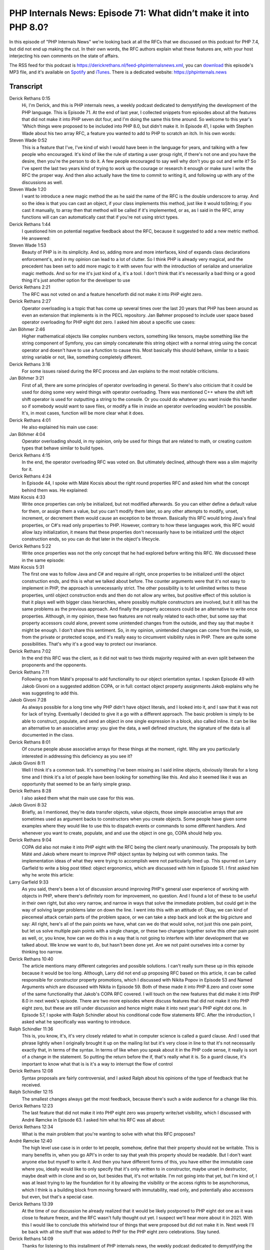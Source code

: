 PHP Internals News: Episode 71: What didn’t make it into PHP 8.0?
=================================================================

.. articleMetaData::
   :Where: London, UK
   :Date: 2020-11-19 09:34 Europe/London
   :Tags: blog, php, phpinternalsnews
   :Short: pin071
   :Enclosure: media/pin-071.mp3

In this episode of "PHP Internals News" we're looking back at all the RFCs
that we discussed on this podcast for PHP 7.4, but did not end up making the
cut. In their own words, the RFC authors explain what these features are, with
your host interjecting his own comments on the state of affairs.

The RSS feed for this podcast is
https://derickrethans.nl/feed-phpinternalsnews.xml, you can download_ this
episode's MP3 file, and it's available on Spotify_ and iTunes_.
There is a dedicated website: https://phpinternals.news

.. _download: /media/pin-071.mp3
.. _Spotify: https://open.spotify.com/show/1Qcd282SDWGF3FSVuG6kuB
.. _iTunes: https://itunes.apple.com/gb/podcast/php-internals-news/id1455782198?mt=2

Transcript
----------

Derick Rethans  0:15
	Hi, I'm Derick, and this is PHP internals news, a weekly podcast dedicated to demystifying the development of the PHP language. This is Episode 71. At the end of last year, I collected snippets from episodes about all the features that did not make it into PHP seven dot four, and I'm doing the same this time around. So welcome to this year's 'Which things were proposed to be included into PHP 8.0, but didn't make it. In Episode 41, I spoke with Stephen Wade about his two array RFC, a feature you wanted to add to PHP to scratch an itch. In his own words:

Steven Wade  0:52
	This is a feature that I've, I've kind of wish I would have been in the language for years, and talking with a few people who encouraged. It's kind of like the rule of starting a user group right, if there's not one and you have the desire, then you're the person to do it. A few people encouraged to say well why don't you go out and write it? So I've spent the last two years kind of trying to work up the courage or research it enough or make sure I write the RFC the proper way. And then also actually have the time to commit to writing it, and following up with any of the discussions as well.

Steven Wade  1:20
	I want to introduce a new magic method the as he said the name of the RFC is the double underscore to array. And so the idea is that you can cast an object, if your class implements this method, just like it would toString; if you cast it manually, to array then that method will be called if it's implemented, or as, as I said in the RFC, array functions will can can automatically cast that if you're not using strict types.

Derick Rethans  1:44
	I questioned him on potential negative feedback about the RFC, because it suggested to add a new metric method. He answered:

Steven Wade  1:53
	Beauty of PHP is in its simplicity. And so, adding more and more interfaces, kind of expands class declarations enforcement's, and in my opinion can lead to a lot of clutter. So I think PHP is already very magical, and the precedent has been set to add more magic to it with seven four with the introduction of serialize and unserialize magic methods. And so for me it's just kind of a, it's a tool. I don't think that it's necessarily a bad thing or a good thing it's just another option for the developer to use

Derick Rethans  2:21
	The RFC was not voted on and a feature henceforth did not make it into PHP eight zero.

Derick Rethans  2:27
	Operator overloading is a topic that has come up several times over the last 20 years that PHP has been around as even an extension that implements is in the PECL repository. Jan Bøhmer proposed to include user space based operator overloading for PHP eight dot zero. I asked him about a specific use cases:

Jan Böhmer  2:46
	Higher mathematical objects like complex numbers vectors, something like tensors, maybe something like the string component of Symfony, you can simply concatenate this string object with a normal string using the concat operator and doesn't have to use a function to cause this. Most basically this should behave, similar to a basic string variable or not, like, something completely different.

Derick Rethans  3:16
	For some issues raised during the RFC process and Jan explains to the most notable criticisms.

Jan Böhmer  3:21
	First of all, there are some principles of operator overloading in general. So there's also criticism that it could be used for doing some very weird things with operator overloading.  There was mentioned C++ where the shift left shift operator is used for outputting a string to the console. Or you could do whatever you want inside this handler so if somebody would want to save files, or modify a file in inside an operator overloading wouldn't be possible. It's, in most cases, function will be more clear what it does.

Derick Rethans  4:01
	He also explained his main use case:

Jan Böhmer  4:04
	Operator overloading should, in my opinion, only be used for things that are related to math, or creating custom types that behave similar to build types.

Derick Rethans  4:15
	In the end, the operator overloading RFC was voted on. But ultimately declined, although there was a slim majority for it.

Derick Rethans  4:24
	In Episode 44, I spoke with Máté Kocsis about the right round properties RFC and asked him what the concept behind them was. He explained:

Máté Kocsis  4:33
	Write once properties can only be initialized, but not modified afterwards. So you can either define a default value for them, or assign them a value, but you can't modify them later, so any other attempts to modify, unset, increment, or decrement them would cause an exception to be thrown. Basically this RFC would bring Java's final properties, or C#'s read only properties to PHP. However, contrary to how these languages work, this RFC would allow lazy initialization, it means that these properties don't necessarily have to be initialized until the object construction ends, so you can do that later in the object's lifecycle.

Derick Rethans  5:22
	Write once properties was not the only concept that he had explored before writing this RFC. We discussed these in the same episode:

Máté Kocsis  5:31
	The first one was to follow Java and C# and require all right, once properties to be initialized until the object construction ends, and this is what we talked about before. The counter arguments were that it's not easy to implement in PHP, the approach is unnecessarily strict. The other possibility is to let unlimited writes to these properties, until object construction ends and then do not allow any writes, but positive effect of this solution is that it plays well with bigger class hierarchies, where possibly multiple constructors are involved, but it still has the same problems as the previous approach. And finally the property accessors could be an alternative to write once properties. Although, in my opinion, these two features are not really related to each other, but some say that property accessors could alone, prevent some unintended changes from the outside, and they say that maybe it might be enough. I don't share this sentiment. So, in my opinion, unintended changes can come from the inside, so from the private or protected scope, and it's really easy to circumvent visibility rules in PHP. There are quite some possibilities. That's why it's a good way to protect our invariance.

Derick Rethans  7:02
	In the end this RFC was the client, as it did not wait to two thirds majority required with an even split between the proponents and the opponents.

Derick Rethans  7:11
	Following on from Máté's proposal to add functionality to our object orientation syntax. I spoken Episode 49 with Jakob Givoni on a suggested addition COPA, or in full: contact object property assignments Jakob explains why he was suggesting to add this.

Jakob Givoni  7:28
	As always possible for a long time why PHP didn't have object literals, and I looked into it, and I saw that it was not for lack of trying. Eventually I decided to give it a go with a different approach. The basic problem is simply to be able to construct, populate, and send an object in one single expression in a block, also called inline. It can be like an alternative to an associative array: you give the data, a well defined structure, the signature of the data is all documented in the class.

Derick Rethans  8:01
	Of course people abuse associative arrays for these things at the moment, right. Why are you particularly interested in addressing this deficiency as you see it?

Jakob Givoni  8:11
	Well I think it's a common task. It's something I've been missing as I said inline objects, obviously literals for a long time and I think it's a lot of people have been looking for something like this. And also it seemed like it was an opportunity that seemed to be an fairly simple grasp.

Derick Rethans  8:28
	I also asked them what the main use case for this was.

Jakob Givoni  8:32
	Briefly, as I mentioned, they're data transfer objects, value objects, those simple associative arrays that are sometimes used as argument backs to constructors when you create objects. Some people have given some examples where they would like to use this to dispatch events or commands to some different handlers. And whenever you want to create, populate, and and use the object in one go, COPA should help you.

Derick Rethans  9:04
	COPA did also not make it into PHP eight with the RFC being the client nearly unanimously. The proposals by both Máté and Jakob where meant to improve PHP object syntax by helping out with common tasks. The implementation ideas of what they were trying to accomplish were not particularly lined up. This spurred on Larry Garfield to write a blog post titled: object ergonomics, which are discussed with him in Episode 51. I first asked him why he wrote this article:

Larry Garfield  9:33
	As you said, there's been a lot of discussion around improving PHP's general user experience of working with objects in PHP, where there's definitely room for improvement, no question. And I found a lot of these to be useful in their own right, but also very narrow, and narrow in ways that solve the immediate problem, but could get in the way of solving larger problems later on down the line. I went into this with an attitude of: Okay, we can kind of piecemeal attack certain parts of the problem space, or we can take a step back and look at the big picture and say: All right, here's all of the pain points we have, what can we do that would solve, not just this one pain point, but let us solve multiple pain points with a single change, or these two changes together solve this other pain point as well, or, you know, how can we do this in a way that is not going to interfere with later development that we talked about. We know we want to do, but hasn't been done yet. Are we not paint ourselves into a corner by thinking too narrow.

Derick Rethans  10:40
	The article mentions many different categories and possible solutions. I can't really sum these up in this episode because it would be too long. Although, Larry did not end up proposing RFC based on this article, it can be called responsible for constructor property promotions, which I discussed with Nikita Popov in Episode 53 and Named Arguments which are discussed with Nikita in Episode 59. Both of these made it into PHP 8.zero and cover some of the same functionality that Jakob's COPA RFC covered. I will touch on the new features that did make it into PHP 8.0 in next week's episode. There are two more episodes where discuss features that did not make it into PHP eight zero, but these are still under discussion and hence might make it into next year's PHP eight dot one. In Episode 57, I spoke with Ralph Schindler about his conditional code flow statements RFC. After the introduction, I asked what he specifically was wanting to introduce.

Ralph Schindler  11:36
	This is, you know, it's, it's very closely related to what in computer science is called a guard clause. And I used that phrase lightly when I originally brought it up on the mailing list but it's very close in line to that it's not necessarily exactly that, in terms of the syntax. In terms of like when you speak about it in the PHP code sense, it really is sort of a change in the statement. So putting the return before the if, that's really what it is. So a guard clause, it's important to know what that is is it's a way to interrupt the flow of control

Derick Rethans  12:08
	Syntax proposals are fairly controversial, and I asked Ralph about his opinions of the type of feedback that he received.

Ralph Schindler  12:15
	The smallest changes always get the most feedback, because there's such a wide audience for a change like this.

Derick Rethans  12:23
	The last feature that did not make it into PHP eight zero was property write/set visibility, which I discussed with André Rømcke in Episode 63. I asked him what his RFC was all about:

Derick Rethans  12:34
	What is the main problem that you're wanting to solve with what this RFC proposes?

André Rømcke  12:40
	The high level use case is in order to let people, somehow, define that their property should not be writable. This is many benefits in, when you go API's in order to say that yeah this property should be readable. But I don't want anyone else but myself to write it. And then you have different forms of this, you have either the immutable case where you, ideally would like to only specify that it's only written to in constructor, maybe unset in destructor, maybe dealt with in clone and so on, but besides that, it's not writable. I'm not going into that yet, but I'm kind of, I was at least trying to lay the foundation for it by allowing the visibility or the access rights to be asynchoronus, which I think is a building block from moving forward with immutability, read only, and potentially also accessors but even, but that's a special case.

Derick Rethans  13:39
	At the time of our discussion he already realized that it would be likely postponed to PHP eight dot one as it was close to feature freeze, and the RFC wasn't fully thought out yet. I suspect we'll hear more about it in 2021. With this I would like to conclude this whirlwind tour of things that were proposed but did not make it in. Next week I'll be back with all the stuff that was added to PHP for the PHP eight zero celebrations. Stay tuned.

Derick Rethans  14:09
	Thanks for listening to this installment of PHP internals news, the weekly podcast dedicated to demystifying the development of the PHP language. I maintain a Patreon account for supporters of this podcast, as well as the xdebug debugging tool. You can sign up for Patreon at https://drck.me/patreon. If you have comments or suggestions, feel free to email them to derick@phpinternals.news. Thank you for listening, and I'll see you next week.


Show Notes
----------

- Episode `#41 <https://phpinternals.news/63>`_: `__toArray() <https://wiki.php.net/rfc/to-array>`_
- Episode `#42 <https://phpinternals.news/63>`_: `PECL overload <https://github.com/php/pecl-php-operator>`_ 
- Episode `#44 <https://phpinternals.news/63>`_: `Write Once Properties <https://wiki.php.net/rfc/write_once_properties>`_
- Episode `#49 <https://phpinternals.news/63>`_: `COPA <https://wiki.php.net/rfc/compact-object-property-assignment>`_
- Episode `#51 <https://phpinternals.news/63>`_: `Object Ergonomics <https://hive.blog/php/@crell/improving-php-s-object-ergonomics>`_
- Episode `#57 <https://phpinternals.news/63>`_: `Conditional Codeflow Statements <https://wiki.php.net/rfc/conditional_break_continue_return>`_
- Episode `#63 <https://phpinternals.news/63>`_: `Property Write/Set Visibility <https://wiki.php.net/rfc/property_write_visibility>`_

Credits
-------

.. credit::
   :Description: Music: Chipper Doodle v2
   :Type: Music
   :Author: Kevin MacLeod (incompetech.com) — Creative Commons: By Attribution 3.0
   :Link: https://incompetech.com/music/royalty-free/music.html
